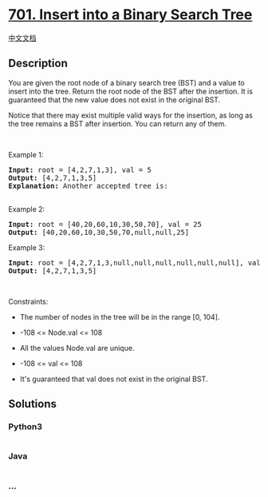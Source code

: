 * [[https://leetcode.com/problems/insert-into-a-binary-search-tree][701.
Insert into a Binary Search Tree]]
  :PROPERTIES:
  :CUSTOM_ID: insert-into-a-binary-search-tree
  :END:
[[./solution/0700-0799/0701.Insert into a Binary Search Tree/README.org][中文文档]]

** Description
   :PROPERTIES:
   :CUSTOM_ID: description
   :END:

#+begin_html
  <p>
#+end_html

You are given the root node of a binary search tree (BST) and a value to
insert into the tree. Return the root node of the BST after the
insertion. It is guaranteed that the new value does not exist in the
original BST.

#+begin_html
  </p>
#+end_html

#+begin_html
  <p>
#+end_html

Notice that there may exist multiple valid ways for the insertion, as
long as the tree remains a BST after insertion. You can return any of
them.

#+begin_html
  </p>
#+end_html

#+begin_html
  <p>
#+end_html

 

#+begin_html
  </p>
#+end_html

#+begin_html
  <p>
#+end_html

Example 1:

#+begin_html
  </p>
#+end_html

#+begin_html
  <pre>
  <strong>Input:</strong> root = [4,2,7,1,3], val = 5
  <strong>Output:</strong> [4,2,7,1,3,5]
  <strong>Explanation:</strong> Another accepted tree is:
  <img alt="" src="https://cdn.jsdelivr.net/gh/doocs/leetcode@main/solution/0700-0799/0701.Insert into a Binary Search Tree/images/bst.jpg" style="width: 352px; height: 301px;" />
  </pre>
#+end_html

#+begin_html
  <p>
#+end_html

Example 2:

#+begin_html
  </p>
#+end_html

#+begin_html
  <pre>
  <strong>Input:</strong> root = [40,20,60,10,30,50,70], val = 25
  <strong>Output:</strong> [40,20,60,10,30,50,70,null,null,25]
  </pre>
#+end_html

#+begin_html
  <p>
#+end_html

Example 3:

#+begin_html
  </p>
#+end_html

#+begin_html
  <pre>
  <strong>Input:</strong> root = [4,2,7,1,3,null,null,null,null,null,null], val = 5
  <strong>Output:</strong> [4,2,7,1,3,5]
  </pre>
#+end_html

#+begin_html
  <p>
#+end_html

 

#+begin_html
  </p>
#+end_html

#+begin_html
  <p>
#+end_html

Constraints:

#+begin_html
  </p>
#+end_html

#+begin_html
  <ul>
#+end_html

#+begin_html
  <li>
#+end_html

The number of nodes in the tree will be in the range [0, 104].

#+begin_html
  </li>
#+end_html

#+begin_html
  <li>
#+end_html

-108 <= Node.val <= 108

#+begin_html
  </li>
#+end_html

#+begin_html
  <li>
#+end_html

All the values Node.val are unique.

#+begin_html
  </li>
#+end_html

#+begin_html
  <li>
#+end_html

-108 <= val <= 108

#+begin_html
  </li>
#+end_html

#+begin_html
  <li>
#+end_html

It's guaranteed that val does not exist in the original BST.

#+begin_html
  </li>
#+end_html

#+begin_html
  </ul>
#+end_html

** Solutions
   :PROPERTIES:
   :CUSTOM_ID: solutions
   :END:

#+begin_html
  <!-- tabs:start -->
#+end_html

*** *Python3*
    :PROPERTIES:
    :CUSTOM_ID: python3
    :END:
#+begin_src python
#+end_src

*** *Java*
    :PROPERTIES:
    :CUSTOM_ID: java
    :END:
#+begin_src java
#+end_src

*** *...*
    :PROPERTIES:
    :CUSTOM_ID: section
    :END:
#+begin_example
#+end_example

#+begin_html
  <!-- tabs:end -->
#+end_html
